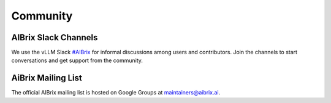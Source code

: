 .. _community:

=========
Community
=========

AIBrix Slack Channels
---------------------

We use the vLLM Slack `#AIBrix <https://vllm-dev.slack.com/archives/C08EQ883CSV>`_ for informal discussions among users and contributors.
Join the channels to start conversations and get support from the community.


AiBrix Mailing List
-------------------

The official AIBrix mailing list is hosted on Google Groups at `maintainers@aibrix.ai <maintainers@aibrix.ai>`_.
